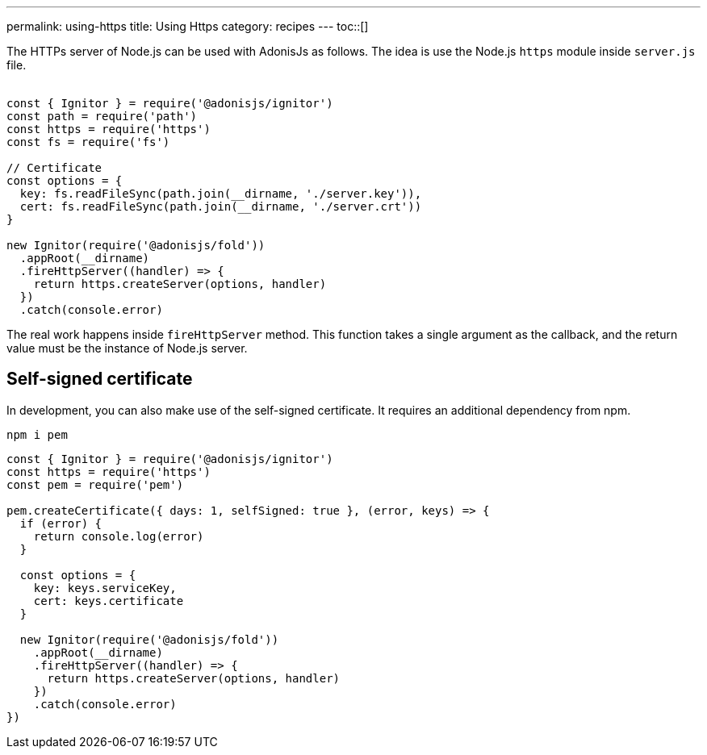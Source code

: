 ---
permalink: using-https
title: Using Https
category: recipes
---
toc::[]

The HTTPs server of Node.js can be used with AdonisJs as follows. The idea is use the Node.js `https` module inside `server.js` file. +
&nbsp;
[source, js]
----
const { Ignitor } = require('@adonisjs/ignitor')
const path = require('path')
const https = require('https')
const fs = require('fs')

// Certificate
const options = {
  key: fs.readFileSync(path.join(__dirname, './server.key')),
  cert: fs.readFileSync(path.join(__dirname, './server.crt'))
}

new Ignitor(require('@adonisjs/fold'))
  .appRoot(__dirname)
  .fireHttpServer((handler) => {
    return https.createServer(options, handler)
  })
  .catch(console.error)
----

The real work happens inside `fireHttpServer` method. This function takes a single argument as the callback, and the return value must be the instance of Node.js server.

== Self-signed certificate
In development, you can also make use of the self-signed certificate. It requires an additional dependency from npm.

[source, bash]
----
npm i pem
----

[source, js]
----
const { Ignitor } = require('@adonisjs/ignitor')
const https = require('https')
const pem = require('pem')

pem.createCertificate({ days: 1, selfSigned: true }, (error, keys) => {
  if (error) {
    return console.log(error)
  }

  const options = {
    key: keys.serviceKey,
    cert: keys.certificate
  }

  new Ignitor(require('@adonisjs/fold'))
    .appRoot(__dirname)
    .fireHttpServer((handler) => {
      return https.createServer(options, handler)
    })
    .catch(console.error)
})
----
